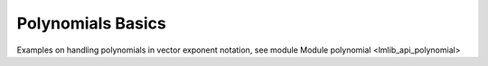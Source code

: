 Polynomials Basics 
------------------

Examples on handling polynomials in vector exponent notation,
see module Module polynomial <lmlib_api_polynomial>

